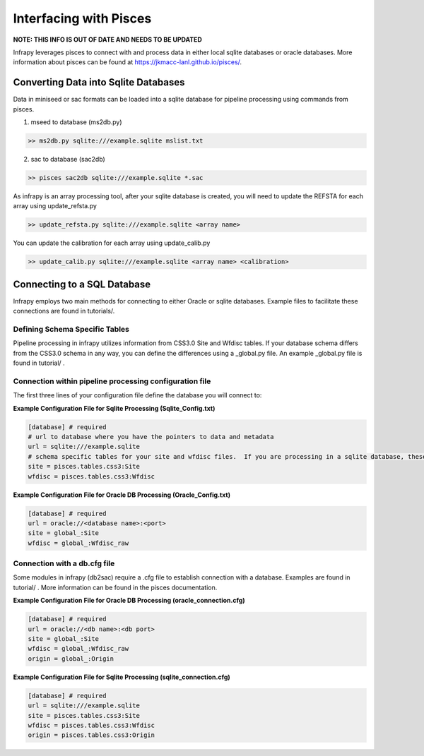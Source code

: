 .. _pisces:

=====================================
Interfacing with Pisces
=====================================

**NOTE: THIS INFO IS OUT OF DATE AND NEEDS TO BE UPDATED**


Infrapy leverages pisces to connect with and process data in either local sqlite databases or oracle databases. More information about pisces can be found at https://jkmacc-lanl.github.io/pisces/.

-------------------------------------
Converting Data into Sqlite Databases
-------------------------------------
Data in miniseed or sac formats can be loaded into a sqlite database for pipeline processing using commands from pisces.

1. mseed to database (ms2db.py)

.. code-block:: python

    >> ms2db.py sqlite:///example.sqlite mslist.txt

2. sac to database (sac2db)


.. code-block:: python

    >> pisces sac2db sqlite:///example.sqlite *.sac

As infrapy is an array processing tool, after your sqlite database is created, you will need to update the REFSTA for each array using update_refsta.py

.. code-block:: python

    >> update_refsta.py sqlite:///example.sqlite <array name>

You can update the calibration for each array using update_calib.py

.. code-block:: python

    >> update_calib.py sqlite:///example.sqlite <array name> <calibration>

-------------------------------------
Connecting to a SQL Database
-------------------------------------

Infrapy employs two main methods for connecting to either Oracle or sqlite databases.  Example files to facilitate these connections are found in tutorials/.

^^^^^^^^^^^^^^^^^^^^^^^^^^^^^^^^^^^^^^^^^^
Defining Schema Specific Tables
^^^^^^^^^^^^^^^^^^^^^^^^^^^^^^^^^^^^^^^^^^

Pipeline processing in infrapy utilizes information from CSS3.0 Site and Wfdisc tables.  If your database schema differs from the CSS3.0 schema in any way, you can define the differences using a _global.py file.  An example _global.py file is found in tutorial/ .

^^^^^^^^^^^^^^^^^^^^^^^^^^^^^^^^^^^^^^^^^^
Connection within pipeline processing configuration file
^^^^^^^^^^^^^^^^^^^^^^^^^^^^^^^^^^^^^^^^^^

The first three lines of your configuration file define the database you will connect to:

**Example Configuration File for Sqlite Processing (Sqlite_Config.txt)**

.. code-block:: none

    [database] # required
    # url to database where you have the pointers to data and metadata
    url = sqlite:///example.sqlite
    # schema specific tables for your site and wfdisc files.  If you are processing in a sqlite database, these variables will refer to schema specified in pisces. If you are processing in an oracle database, these variables will refer to schema specified in your global_.py file
    site = pisces.tables.css3:Site
    wfdisc = pisces.tables.css3:Wfdisc


**Example Configuration File for Oracle DB Processing (Oracle_Config.txt)**

.. code-block:: none

    [database] # required
    url = oracle://<database name>:<port>
    site = global_:Site
    wfdisc = global_:Wfdisc_raw

^^^^^^^^^^^^^^^^^^^^^^^^^^^^^^^^^^^^^^^^^^
Connection with a db.cfg file
^^^^^^^^^^^^^^^^^^^^^^^^^^^^^^^^^^^^^^^^^^

Some modules in infrapy (db2sac) require a .cfg file to establish connection with a database.  Examples are found in tutorial/ . More information can be found in the pisces documentation.

**Example Configuration File for Oracle DB Processing (oracle_connection.cfg)**

.. code-block:: none

    [database] # required
    url = oracle://<db name>:<db port>
    site = global_:Site
    wfdisc = global_:Wfdisc_raw
    origin = global_:Origin

**Example Configuration File for Sqlite Processing (sqlite_connection.cfg)**

.. code-block:: none

    [database] # required
    url = sqlite:///example.sqlite
    site = pisces.tables.css3:Site
    wfdisc = pisces.tables.css3:Wfdisc
    origin = pisces.tables.css3:Origin

